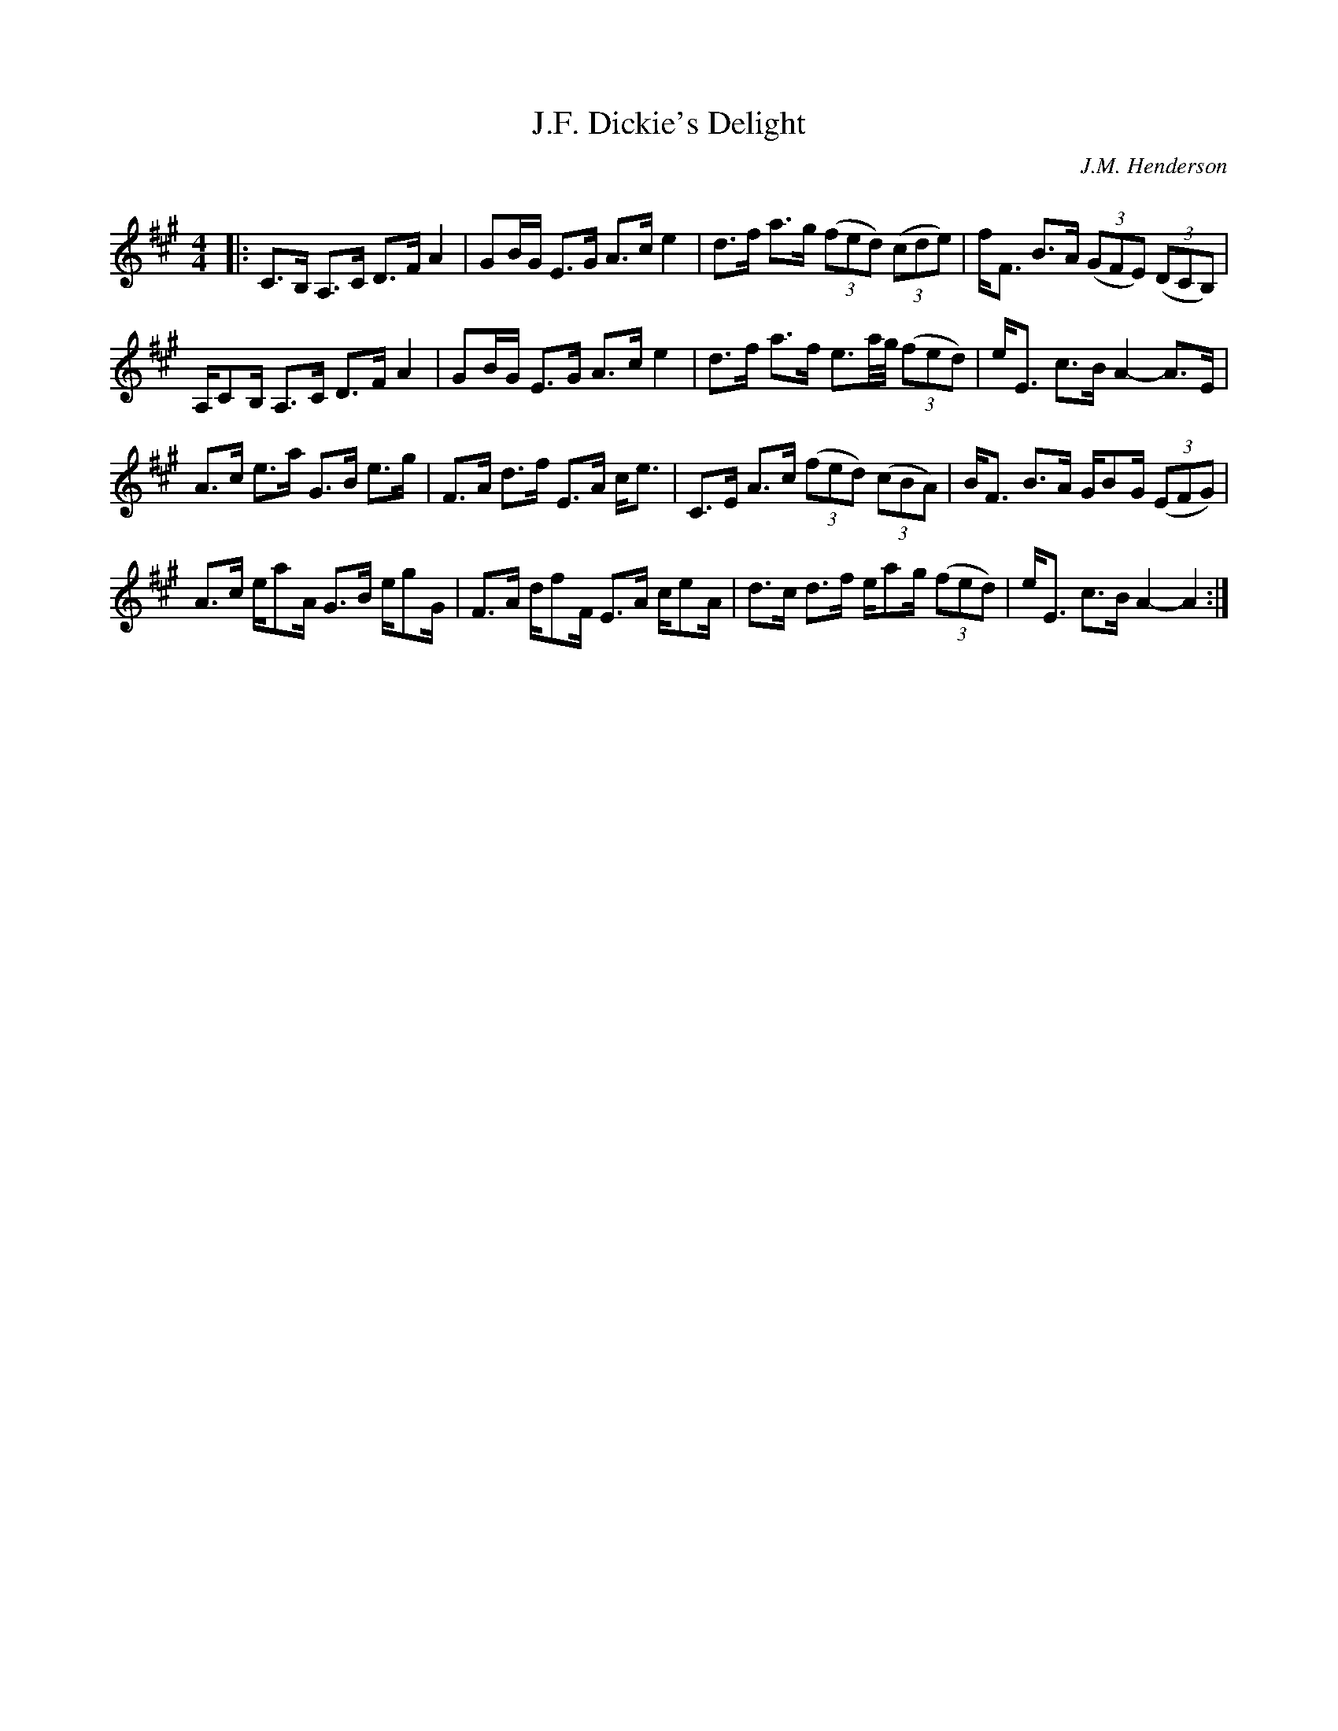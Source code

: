 X:1
T: J.F. Dickie's Delight
C:J.M. Henderson
R:Strathspey
Q: 128
K:A
M:4/4
L:1/16
|:C3B, A,3C D3F A4|G2BG E3G A3c e4|d3f a3g ((3f2e2d2) ((3c2d2e2) |fF3 B3A ((3G2F2E2) ((3D2C2B,2) |
A,C2B, A,3C D3F A4|G2BG E3G A3c e4|d3f a3f e3a1/2g1/2 ((3f2e2d2)|eE3 c3B A4-A3E|
A3c e3a G3B e3g|F3A d3f E3A ce3|C3E A3c ((3f2e2d2) ((3c2B2A2) |BF3 B3A GB2G ((3E2F2G2) |
A3c ea2A G3B eg2G|F3A df2F E3A ce2A|d3c d3f ea2g ((3f2e2d2) |eE3 c3B A4-A4:|
